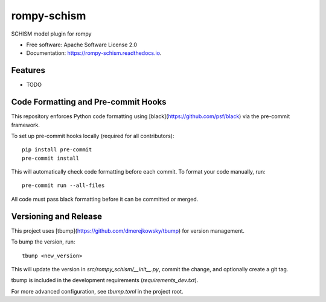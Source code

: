 ============
rompy-schism
============


.. image:: https://img.shields.io/pypi/v/rompy_schism.svg
        :target: https://pypi.python.org/pypi/rompy_schism

.. image:: https://img.shields.io/travis/rom-py/rompy_schism.svg
        :target: https://travis-ci.com/rom-py/rompy_schism

.. image:: https://readthedocs.org/projects/rompy-schism/badge/?version=latest
        :target: https://rompy-schism.readthedocs.io/en/latest/?version=latest
        :alt: Documentation Status




SCHISM model plugin for rompy


* Free software: Apache Software License 2.0
* Documentation: https://rompy-schism.readthedocs.io.


Features
--------

* TODO



Code Formatting and Pre-commit Hooks
------------------------------------

This repository enforces Python code formatting using [black](https://github.com/psf/black) via the pre-commit framework.

To set up pre-commit hooks locally (required for all contributors)::

    pip install pre-commit
    pre-commit install

This will automatically check code formatting before each commit. To format your code manually, run::

    pre-commit run --all-files

All code must pass black formatting before it can be committed or merged.

Versioning and Release
----------------------

This project uses [tbump](https://github.com/dmerejkowsky/tbump) for version management.

To bump the version, run::

    tbump <new_version>

This will update the version in `src/rompy_schism/__init__.py`, commit the change, and optionally create a git tag.

tbump is included in the development requirements (`requirements_dev.txt`).

For more advanced configuration, see `tbump.toml` in the project root.
